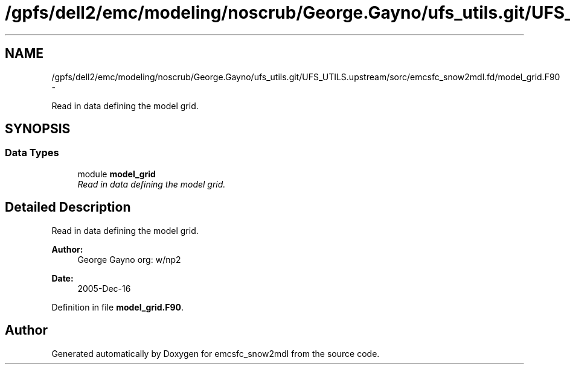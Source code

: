 .TH "/gpfs/dell2/emc/modeling/noscrub/George.Gayno/ufs_utils.git/UFS_UTILS.upstream/sorc/emcsfc_snow2mdl.fd/model_grid.F90" 3 "Mon May 2 2022" "Version 1.5.0" "emcsfc_snow2mdl" \" -*- nroff -*-
.ad l
.nh
.SH NAME
/gpfs/dell2/emc/modeling/noscrub/George.Gayno/ufs_utils.git/UFS_UTILS.upstream/sorc/emcsfc_snow2mdl.fd/model_grid.F90 \- 
.PP
Read in data defining the model grid\&.  

.SH SYNOPSIS
.br
.PP
.SS "Data Types"

.in +1c
.ti -1c
.RI "module \fBmodel_grid\fP"
.br
.RI "\fIRead in data defining the model grid\&. \fP"
.in -1c
.SH "Detailed Description"
.PP 
Read in data defining the model grid\&. 


.PP
\fBAuthor:\fP
.RS 4
George Gayno org: w/np2 
.RE
.PP
\fBDate:\fP
.RS 4
2005-Dec-16 
.RE
.PP

.PP
Definition in file \fBmodel_grid\&.F90\fP\&.
.SH "Author"
.PP 
Generated automatically by Doxygen for emcsfc_snow2mdl from the source code\&.
